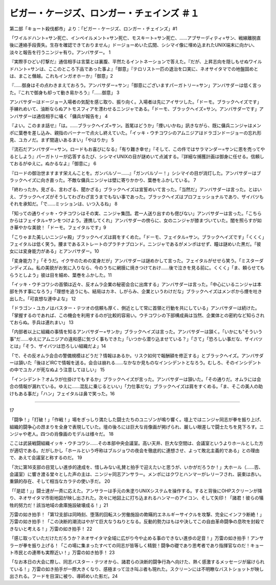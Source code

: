 ================================================================
ビガー・ケージズ、ロンガー・チェインズ ＃１
================================================================

第二部「キョート殺伐都市」より：「ビガー・ケージズ、ロンガー・チェインズ」#1

「ワイルドハント=サン死亡、インペイルメント=サン死亡、モスキート=サン死亡、……アブサーディティ=サン、戦線離脱直後に連絡手段喪失。生存を確認できておりません」ドージョーめいた広間、シシマイ像に埋め込まれたUNIX端末に向かい、淡々と報告を行うニンジャ有り。アンバサダー。 1

『実際手ひどい打撃だ』通信相手は言葉とは裏腹、平然たるイントネーションで答えた。『だが、上昇志向を隠しもせぬワイルドハント=サンは、ここのところ下品であった事よ』「御意」『テロリスト一匹の退治を口実に、ネオサイタマでの地盤固めとは、まこと僭越。これもインガオホーか』「御意」2

『……御身はその点わきまえておろう。アンバサダー=サン』「御意にございますパーガトリー=サン」アンバサダーは低く言った。『これで御身も却って動き易かろう』「……御意」 3

アンバサダーはドージョー入場者の気配を感じ取り、振り向く。入場者は先にアイサツした。「ドーモ。ブラックヘイズです」手練れめいて、油断ならぬアトモスフィアを漂わせるニンジャである。「ドーモ、ブラックヘイズ=サン。アンバサダーです」アンバサダーは通信相手に囁く「傭兵が報告を」 4

『よい。このまま話せ』「は。……ブラックヘイズ=サン。首尾はどうか」「煙いいかね」訊きながら、既に傭兵ニンジャはメンポに葉巻を差し込み、親指のバーナーで点火し終えていた。「イッキ・ウチコワシのアムニジアはドラゴンドージョーの忘れ形見、ユカノだ。まず間違いあるまい」「やはりか」 5

『流石だアンバサダー=サン。ロードもお喜びになる』「有り難き幸せ」『そして、この件ではサラマンダー=サンに恩を売ってやるとしよう』パーガトリーが応答するたび、シシマイUNIXの目が謎めいて点滅する。『詳細な捕獲計画は御身に任せる。信頼しておるがゆえに。ぬかるなよ』「御意に」 6

『ロードの御治世ますます栄えんことを。ガンバルゾー……』「ガンバルゾー！」シシマイの目が消灯した。アンバサダーはブラックヘイズに向き直った。不敵な傭兵ニンジャは壁に寄りかかり、葉巻をふかしている。 7

「終わったか。見ざる、言わざる、聞かざる」ブラックヘイズは宣誓めいて言った。「当然だ」アンバサダーは言った。とはいえ、ブラックヘイズがそうしてわざわざ言うまでもない事であった。ブラックヘイズはプロフェッショナルであり、ザイバツもそれを承知だ。「で……ミッションは、いつ入るね」 8

「知っての通りイッキ・ウチコワシはその実、ニンジャ集団。君一人送り出すのも偲びない」アンバサダーは言った。「こちらからはフェイタル=サンをつけよう。連携してくれ」アンバサダーの傍らに、女のニンジャが膝まづいていた。闇を照らすが如き華やかな美貌！「ドーモ。フェイタルです」9

「こりゃまた美しいニンジャ殿」ブラックヘイズは肩をすくめた。「ドーモ、フェイタル=サン。ブラックヘイズです」「くくく」フェイタルは低く笑う。腰まであるストレートのプラチナブロンド。ニンジャであるがメンポはせず、瞳は謎めいた黒だ。「彼女には変身能力がある」とアンバサダー。10

「変身能力？」「そうだ。イクサのための変身だが」アンバサダーは謎めかして言った。フェイタルがせせら笑う。「ミスターダンディズム。私の美貌がお気に入りなら、今のうちに網膜に焼きつけておけ……後で泣きを見る前に。くくく」「ま、頼らせてもらうとしよう」彼は目を細め、葉巻をふかした。11

「イッキ・ウチコワシの首領は近々、反オムラ企業の秘密会合に出席する」アンバサダーは言った。「中心にいるニンジャは本部を外す事になろう」「理想を追うにも、結局はカネ、しがらみ、企業というわけだな」ブラックヘイズはメンポから煙を吐き出した。「可哀想な連中よな」 12

「ドラゴン・ユカノはバスター・テツオの信頼も厚く、側近として常に首領と行動を共にしている」アンバサダーは続けた。「掌握するのであれば、この機会を利用するのが比較的容易い。ウチコワシの下部構成員は当然、企業体との密約など知らされておらぬ。手兵は連れまい」 13

「内部者以上に組織の事情を知るアンバサダー=サンか」ブラックヘイズは言った。アンバサダーは頷く。「いかにも"そういう事"だ……ゆえにアムニジアの違和感に気づく事もできた」「いつから潜り込ませている？」「さて」「恐ろしい事だな、ザイバツとは」「そう、ザイバツは恐ろしい組織だよ」14

「で、その反オムラ会合の警備規模はどうだ？情報はあるか。リスク如何で報酬額を修正する」とブラックヘイズ。アンバサダーは頷いた「後ほどIRCで情報を送る。会合は崩れる……なかなか見ものなインシデントとなろう。むしろ、そのインシデントの中でユカノが死なぬよう注意してほしい」 15

「インシデント？オムラが仕掛けでもするか」ブラックヘイズが言った。アンバサダーは頷いた。「その通りだ。オムラには会合の情報が漏れている。ゆえに……混乱に乗じるといい」「力仕事だな」ブラックヘイズは肩をすくめる。「ま、そこの美人の助けもある事だ」「ハン」フェイタルは鼻で笑った。16

----------


17

「闘争！」「打破！」「作戦！」場をぎっしり満たした闘士たちのユニゾンが鳴り響く。壇上ではニンジャ同志が拳を振り上げ、組織的闘争心の昂まりを全身で表現していた。壇の後ろには巨大な肖像画が掲げられ、厳しい眼差しで闘士たちを見下ろす。ニンジャや老人。四つの肖像画のモデルは様々だ。 18

ここは武装戦闘組織イッキ・ウチコワシ……その本部中央会議室。高い天井、巨大な空間は、会議室というよりホールとした方が適切である。だがしかし「ホールという呼称はブルジョワの夜会を徹底的に連想させ、よって敗北主義的である」との理由で、あえて会議室と称するのだ。 19

「次に第16支部の目覚しい進歩的達成を、惜しみない礼賛と拍手で迎えたいと思うが、いかがだろうか！」大ホール（……否、会議室）に響き渡る堂々とした声の主は、ニンジャ同志アンサラー。メンポにはクワとハンマーがレリーフされ、装束は赤い。重鎮的存在、そして相当なカラテの使い手だ。 20

「「是認！」」闘士達が一斉に応えた。アンサラーは手元の朱塗りUNIXシステムを操作する。すると背後にOHPスクリーンが降り、ネオサイタマ市街地図が映し出された。次々に地図上に打ち込まれるハンマーのアイコン、そして矢印！「諸君！彼らの犠牲的努力だ！該当地域の倉庫施設破壊成る！」21

万雷の如き拍手！「第12支部は同時刻、堕落的回転スシ労働施設の欺瞞的エネルギーサイクルを攻撃、完全にインフラ断絶！」万雷の如き拍手！「この決断的潮流はやがて巨大なうねりとなる。反動的勢力はもはや決してこの自由革命闘争の息吹を封殺できないと考える！」万雷の如き拍手！ 22

「感じ取っていただけただろうか？ネオサイタマ全域に広がり今や止める事のできない進歩の足音！」万雷の如き拍手！アンサラーが拳を振り上げる！「この場に集まったすべての同志が皆等しく精鋭！闘争の礎であり思考者であり指揮官なのだ！キョート市民との連帯も実際近い！」万雷の如き拍手！ 23

「なお本日の大会に際し、同志バスター・テツオから、諸君らの決断的闘争行為へ向けた、熱く感激するメッセージが届けられている！」万雷の如き拍手が一際大きくなり、感極まって泣き叫ぶ者も現れた。スクリーンには不明瞭なバストショットが映し出される。フードを目深に被り、導師めいた影だ。24

